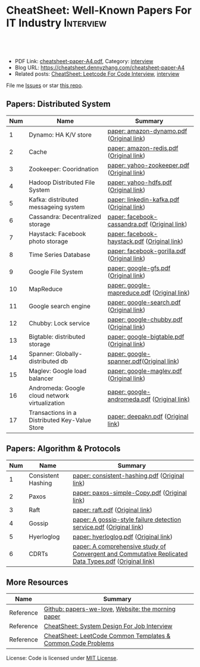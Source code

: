 * CheatSheet: Well-Known Papers For IT Industry                   :Interview:
:PROPERTIES:
:type:     interview
:export_file_name: cheatsheet-paper-A4.pdf
:END:

#+BEGIN_HTML
<a href="https://github.com/dennyzhang/cheatsheet-paper-A4"><img align="right" width="200" height="183" src="https://www.dennyzhang.com/wp-content/uploads/denny/watermark/github.png" /></a>
<div id="the whole thing" style="overflow: hidden;">
<div style="float: left; padding: 5px"> <a href="https://www.linkedin.com/in/dennyzhang001"><img src="https://www.dennyzhang.com/wp-content/uploads/sns/linkedin.png" alt="linkedin" /></a></div>
<div style="float: left; padding: 5px"><a href="https://github.com/dennyzhang"><img src="https://www.dennyzhang.com/wp-content/uploads/sns/github.png" alt="github" /></a></div>
<div style="float: left; padding: 5px"><a href="https://www.dennyzhang.com/slack" target="_blank" rel="nofollow"><img src="https://www.dennyzhang.com/wp-content/uploads/sns/slack.png" alt="slack"/></a></div>
</div>

<br/><br/>
<a href="http://makeapullrequest.com" target="_blank" rel="nofollow"><img src="https://img.shields.io/badge/PRs-welcome-brightgreen.svg" alt="PRs Welcome"/></a>
#+END_HTML

- PDF Link: [[https://github.com/dennyzhang/cheatsheet-paper-A4/blob/master/cheatsheet-paper-A4.pdf][cheatsheet-paper-A4.pdf]], Category: [[https://cheatsheet.dennyzhang.com/category/interview/][interview]]
- Blog URL: https://cheatsheet.dennyzhang.com/cheatsheet-paper-A4
- Related posts: [[https://cheatsheet.dennyzhang.com/cheatsheet-leetcode-A4][CheatSheet: Leetcode For Code Interview]], [[https://cheatsheet.dennyzhang.com/category/interview/][interview]]

File me [[https://github.com/dennyzhang/cheatsheet.dennyzhang.com/issues][Issues]] or star [[https://github.com/dennyzhang/cheatsheet.dennyzhang.com][this repo]].

** Papers: Distributed System
| Num | Name                                           | Summary                                       |
|-----+------------------------------------------------+-----------------------------------------------|
|   1 | Dynamo: HA K/V store                           | [[https://github.com/dennyzhang/cheatsheet-paper-A4/tree/master/paper/amazon-dynamo.pdf][paper: amazon-dynamo.pdf]] ([[https://www.allthingsdistributed.com/files/amazon-dynamo-sosp2007.pdf][Original link]])      |
|   2 | Cache                                          | [[https://github.com/dennyzhang/cheatsheet-paper-A4/tree/master/paper/amazon-redis.pdf][paper: amazon-redis.pdf]] ([[https://d0.awsstatic.com/whitepapers/Database/database-caching-strategies-using-redis.pdf][Original link]])       |
|   3 | Zookeeper: Cooridnation                        | [[https://github.com/dennyzhang/cheatsheet-paper-A4/tree/master/paper/yahoo-zookeeper.pdf][paper: yahoo-zookeeper.pdf]] ([[https://www.usenix.org/legacy/event/atc10/tech/full_papers/Hunt.pdf][Original link]])    |
|   4 | Hadoop Distributed File System                 | [[https://github.com/dennyzhang/cheatsheet-paper-A4/tree/master/paper/hdfs.pdf][paper: yahoo-hdfs.pdf]] ([[https://storageconference.us/2010/Papers/MSST/Shvachko.pdf][Original link]])         |
|   5 | Kafka: distributed messageing system           | [[https://github.com/dennyzhang/cheatsheet-paper-A4/tree/master/paper/linkedin-kafka.pdf][paper: linkedin-kafka.pdf]] ([[http://notes.stephenholiday.com/Kafka.pdf][Original link]])     |
|   6 | Cassandra: Decentralized storage               | [[https://github.com/dennyzhang/cheatsheet-paper-A4/tree/master/paper/facebook-cassandra.pdf][paper: facebook-cassandra.pdf]] ([[http://www.cs.cornell.edu/Projects/ladis2009/papers/Lakshman-ladis2009.PDF][Original link]]) |
|   7 | Haystack: Facebook photo storage               | [[https://github.com/dennyzhang/cheatsheet-paper-A4/tree/master/paper/facebook-haystack.pdf][paper: facebook-haystack.pdf]] ([[https://www.usenix.org/legacy/event/osdi10/tech/full_papers/Beaver.pdf][Original link]])  |
|   8 | Time Series Database                           | [[https://github.com/dennyzhang/cheatsheet-paper-A4/tree/master/paper/facebook-gorilla.pdf][paper: facebook-gorilla.pdf]] ([[https://www.vldb.org/pvldb/vol8/p1816-teller.pdf][Original link]])   |
|   9 | Google File System                             | [[https://github.com/dennyzhang/cheatsheet-paper-A4/tree/master/paper/google-gfs.pdf][paper: google-gfs.pdf]] ([[https://static.googleusercontent.com/media/research.google.com/en//archive/gfs-sosp2003.pdf][Original link]])         |
|  10 | MapReduce                                      | [[https://github.com/dennyzhang/cheatsheet-paper-A4/tree/master/paper/google-mapreduce.pdf][paper: google-mapreduce.pdf]] ([[https://research.google.com/archive/mapreduce-osdi04.pdf][Original link]])   |
|  11 | Google search engine                           | [[https://github.com/dennyzhang/cheatsheet-paper-A4/tree/master/paper/google-search.pdf][paper: google-search.pdf]] ([[http://infolab.stanford.edu/pub/papers/google.pdf][Original link]])      |
|  12 | Chubby: Lock service                           | [[https://github.com/dennyzhang/cheatsheet-paper-A4/tree/master/paper/google-chubby.pdf][paper: google-chubby.pdf]] ([[https://static.googleusercontent.com/media/research.google.com/en//archive/chubby-osdi06.pdf][Original link]])      |
|  13 | Bigtable: distributed storage                  | [[https://github.com/dennyzhang/cheatsheet-paper-A4/tree/master/paper/google-bigtable.pdf][paper: google-bigtable.pdf]] ([[https://static.googleusercontent.com/media/research.google.com/en//archive/bigtable-osdi06.pdf][Original link]])    |
|  14 | Spanner: Globally-distributed db               | [[https://github.com/dennyzhang/cheatsheet-paper-A4/tree/master/paper/google-spanner.pdf][paper: google-spanner.pdf]]([[https://static.googleusercontent.com/media/research.google.com/en//archive/spanner-osdi2012.pdf][Original link]])      |
|  15 | Maglev: Google load balancer                   | [[https://github.com/dennyzhang/cheatsheet-paper-A4/tree/master/paper/google-maglev.pdf][paper: google-maglev.pdf]] ([[https://static.googleusercontent.com/media/research.google.com/en//pubs/archive/44824.pdf][Original link]])      |
|  16 | Andromeda: Google cloud network virtualization | [[https://github.com/dennyzhang/cheatsheet-paper-A4/tree/master/paper/google-andromeda.pdf][paper: google-andromeda.pdf]] ([[https://www.usenix.org/system/files/conference/nsdi18/nsdi18-dalton.pdf][Original link)]]   |
|  17 | Transactions in a Distributed Key-Value Store  | [[https://github.com/dennyzhang/cheatsheet-paper-A4/tree/master/paper/deepakn.pdf][paper: deepakn.pdf]] ([[https://css.csail.mit.edu/6.824/2014/projects/deepakn.pdf][Original link]])            |
#+TBLFM: $1=@-1$1+1;N
** Papers: Algorithm & Protocols
| Num | Name               | Summary                                                                                              |
|-----+--------------------+------------------------------------------------------------------------------------------------------|
|   1 | Consistent Hashing | [[https://github.com/dennyzhang/cheatsheet-paper-A4/tree/master/paper/consistent-hashing.pdf][paper: consistent-hashing.pdf]] ([[https://www.akamai.com/us/en/multimedia/documents/technical-publication/consistent-hashing-and-random-trees-distributed-caching-protocols-for-relieving-hot-spots-on-the-world-wide-web-technical-publication.pdf][Original link]])                                                        |
|   2 | Paxos              | [[https://github.com/dennyzhang/cheatsheet-paper-A4/tree/master/paper/paxos-simple-Copy.pdf][paper: paxos-simple-Copy.pdf]] ([[https://lamport.azurewebsites.net/pubs/paxos-simple.pdf][Original link]])                                                         |
|   3 | Raft               | [[https://github.com/dennyzhang/cheatsheet-paper-A4/tree/master/paper/raft.pdf][paper: raft.pdf]] ([[https://raft.github.io/raft.pdf][Original link]])                                                                      |
|   4 | Gossip             | [[https://github.com/dennyzhang/cheatsheet-paper-A4/tree/master/paper/A gossip-style failure detection service.pdf][paper: A gossip-style failure detection service.pdf]] ([[https://www.cs.cornell.edu/home/rvr/papers/GossipFD.pdf][Original link]])                                  |
|   5 | Hyerloglog         | [[https://github.com/dennyzhang/cheatsheet-paper-A4/blob/master/paper/hyperloglog.pdf][paper: hyerloglog.pdf]] ([[https://stefanheule.com/papers/edbt13-hyperloglog.pdf][Original link]])                                                                |
|   6 | CDRTs              | [[https://github.com/dennyzhang/cheatsheet-paper-A4/tree/master/paper/A comprehensive study of Convergent and Commutative Replicated Data Types.pdf][paper: A comprehensive study of Convergent and Commutative Replicated Data Types.pdf]] ([[https://hal.inria.fr/inria-00555588/document][Original link)]] |
#+TBLFM: $1=@-1$1+1;N
** More Resources
| Name      | Summary                                                      |
|-----------+--------------------------------------------------------------|
| Reference | [[https://github.com/papers-we-love/papers-we-love][Github: papers-we-love]], [[https://blog.acolyer.org/][Website: the morning paper]]           |
| Reference | [[https://cheatsheet.dennyzhang.com/cheatsheet-systemdesign-A4][CheatSheet: System Design For Job Interview]]                  |
| Reference | [[https://cheatsheet.dennyzhang.com/cheatsheet-leetcode-A4][CheatSheet: LeetCode Common Templates & Common Code Problems]] |

License: Code is licensed under [[https://www.dennyzhang.com/wp-content/mit_license.txt][MIT License]].

#+BEGIN_HTML
<a href="https://cheatsheet.dennyzhang.com"><img align="right" width="201" height="268" src="https://raw.githubusercontent.com/USDevOps/mywechat-slack-group/master/images/denny_201706.png"></a>

<a href="https://cheatsheet.dennyzhang.com"><img align="right" src="https://raw.githubusercontent.com/dennyzhang/cheatsheet.dennyzhang.com/master/images/cheatsheet_dns.png"></a>
#+END_HTML
* org-mode configuration                                           :noexport:
#+STARTUP: overview customtime noalign logdone showall
#+DESCRIPTION:
#+KEYWORDS:
#+LATEX_HEADER: \usepackage[margin=0.6in]{geometry}
#+LaTeX_CLASS_OPTIONS: [8pt]
#+LATEX_HEADER: \usepackage[english]{babel}
#+LATEX_HEADER: \usepackage{lastpage}
#+LATEX_HEADER: \usepackage{fancyhdr}
#+LATEX_HEADER: \pagestyle{fancy}
#+LATEX_HEADER: \fancyhf{}
#+LATEX_HEADER: \rhead{Updated: \today}
#+LATEX_HEADER: \rfoot{\thepage\ of \pageref{LastPage}}
#+LATEX_HEADER: \lfoot{\href{https://github.com/dennyzhang/cheatsheet-paper-A4}{GitHub: https://github.com/dennyzhang/cheatsheet-paper-A4}}
#+LATEX_HEADER: \lhead{\href{https://cheatsheet.dennyzhang.com/cheatsheet-paper-A4}{Blog URL: https://cheatsheet.dennyzhang.com/cheatsheet-paper-A4}}
#+AUTHOR: Denny Zhang
#+EMAIL:  denny@dennyzhang.com
#+TAGS: noexport(n)
#+PRIORITIES: A D C
#+OPTIONS:   H:3 num:t toc:nil \n:nil @:t ::t |:t ^:t -:t f:t *:t <:t
#+OPTIONS:   TeX:t LaTeX:nil skip:nil d:nil todo:t pri:nil tags:not-in-toc
#+EXPORT_EXCLUDE_TAGS: exclude noexport
#+SEQ_TODO: TODO HALF ASSIGN | DONE BYPASS DELEGATE CANCELED DEFERRED
#+LINK_UP:
#+LINK_HOME:
* more papers                                                      :noexport:
|   5 | Bloom filter       |                                                     |
|   6 | Reservoir Sampling |                                                     |
|   7 | LSM                |                                                     |
|   9 | CRDTs              |                                                     |
|  10 | LSM                |                                                     |
|  11 | Quadtree           |                                                     |
